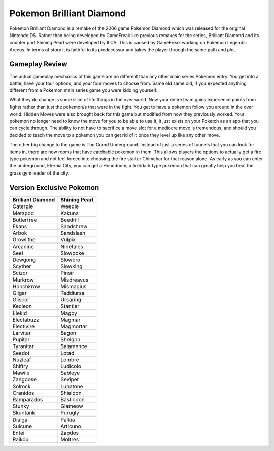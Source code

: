 Pokemon Brilliant Diamond
===========================

.. image:: dialga.jpg

    Dialga

Pokemon Brilliant Diamond is a remake of the 2006 game Pokemon Diamond which was
released for the original Nintendo DS. Rather than being developed by GameFreak
like previous remakes for the series, Brilliant Diamond and its counter part
Shining Pearl were developed by ILCA. This is caused by GameFreak working on
Pokemon Legends: Arceus. In terms of story it is faithful to its predecessor
and takes the player through the same path and plot.

Gameplay Review
----------------

The actual gameplay mechanics of this game are no different than any other
main series Pokemon entry. You get into a battle, have your four options, and
your four moves to choose from. Same old same old, if you expected anything
different from a Pokemon main series game you were kidding yourself.

What they do change is some slice of life things in the over world. Now your
entire team gains experience points from fights rather than just the pokemon/s
that were in the fight. You get to have a pokemon follow you around in the over
world. Hidden Moves were also brought back for this game but modified from how
they previously worked. Your pokemon no longer need to know the move for you to
be able to use it, it just exists on your Poketch as an app that you can cycle
through. The ability to not have to sacrifice a move slot for a mediocre move
is tremendous, and should you decided to teach the move to a pokemon you can get
rid of it once they level up like any other move.

The other big change to the game is The Grand Underground. Instead of just a
series of tunnels that you can look for items in, there are now rooms that have
catchable pokemon in them. This allows players the options to actually get a fire
type pokemon and not feel forced into choosing the fire starter Chimchar for that
reason alone. As early as you can enter the underground, Eternia City, you can
get a Houndoom, a fire/dark type pokemon that can greatly help you beat the grass
gym leader of the city.

Version Exclusive Pokemon
--------------------------

================== ===================
Brilliant Diamond  Shining Pearl
================== ===================
Caterpie            Weedle
Metapod             Kakuna
Butterfree          Beedrill
Ekans               Sandshrew
Arbok               Sandslash
Growlithe           Vulpix
Arcanine            Ninetales
Seel                Slowpoke
Dewgong             Slowbro
Scyther             Slowking
Scizor              Pinsir
Murkrow             Misdreavus
Honchkrow           Mismagius
Gligar              Teddiursa
Gliscor             Ursaring
Kecleon             Stantler
Elekid              Magby
Electabuzz          Magmar
Electivire          Magmortar
Larvitar            Bagon
Pupitar             Shelgon
Tyranitar           Salamence
Seedot              Lotad
Nuzleaf             Lombre
Shiftry             Ludicolo
Mawile              Sableye
Zangoose            Seviper
Solrock             Lunatone
Cranidos            Shieldon
Ramparados          Bastiodon
Stunky              Glameow
Skuntank            Purugly
Dialga              Palkia
Suicune             Articuno
Entei               Zapdos
Raikou              Moltres
================== ===================